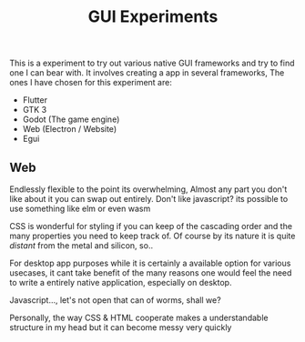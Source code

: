 #+TITLE: GUI Experiments
This is a experiment to try out various native GUI frameworks and try to find one I can bear with.
It involves creating a app in several frameworks,
The ones I have chosen for this experiment are:

- Flutter
- GTK 3
- Godot (The game engine)
- Web (Electron / Website)
- Egui

** Web
Endlessly flexible to the point its overwhelming, Almost any part you don't like about it you can swap out entirely.
Don't like javascript? its possible to use something like elm or even wasm

CSS is wonderful for styling if you can keep of the cascading order and the many properties you need to keep track of.
Of course by its nature it is quite /distant/ from the metal and silicon, so..

For desktop app purposes while it is certainly a available option for various usecases, it cant take benefit of the many reasons one would
feel the need to write a entirely native application, especially on desktop.

Javascript..., let's not open that can of worms, shall we?

Personally, the way CSS & HTML cooperate makes a understandable structure in my head but it can become messy very quickly
